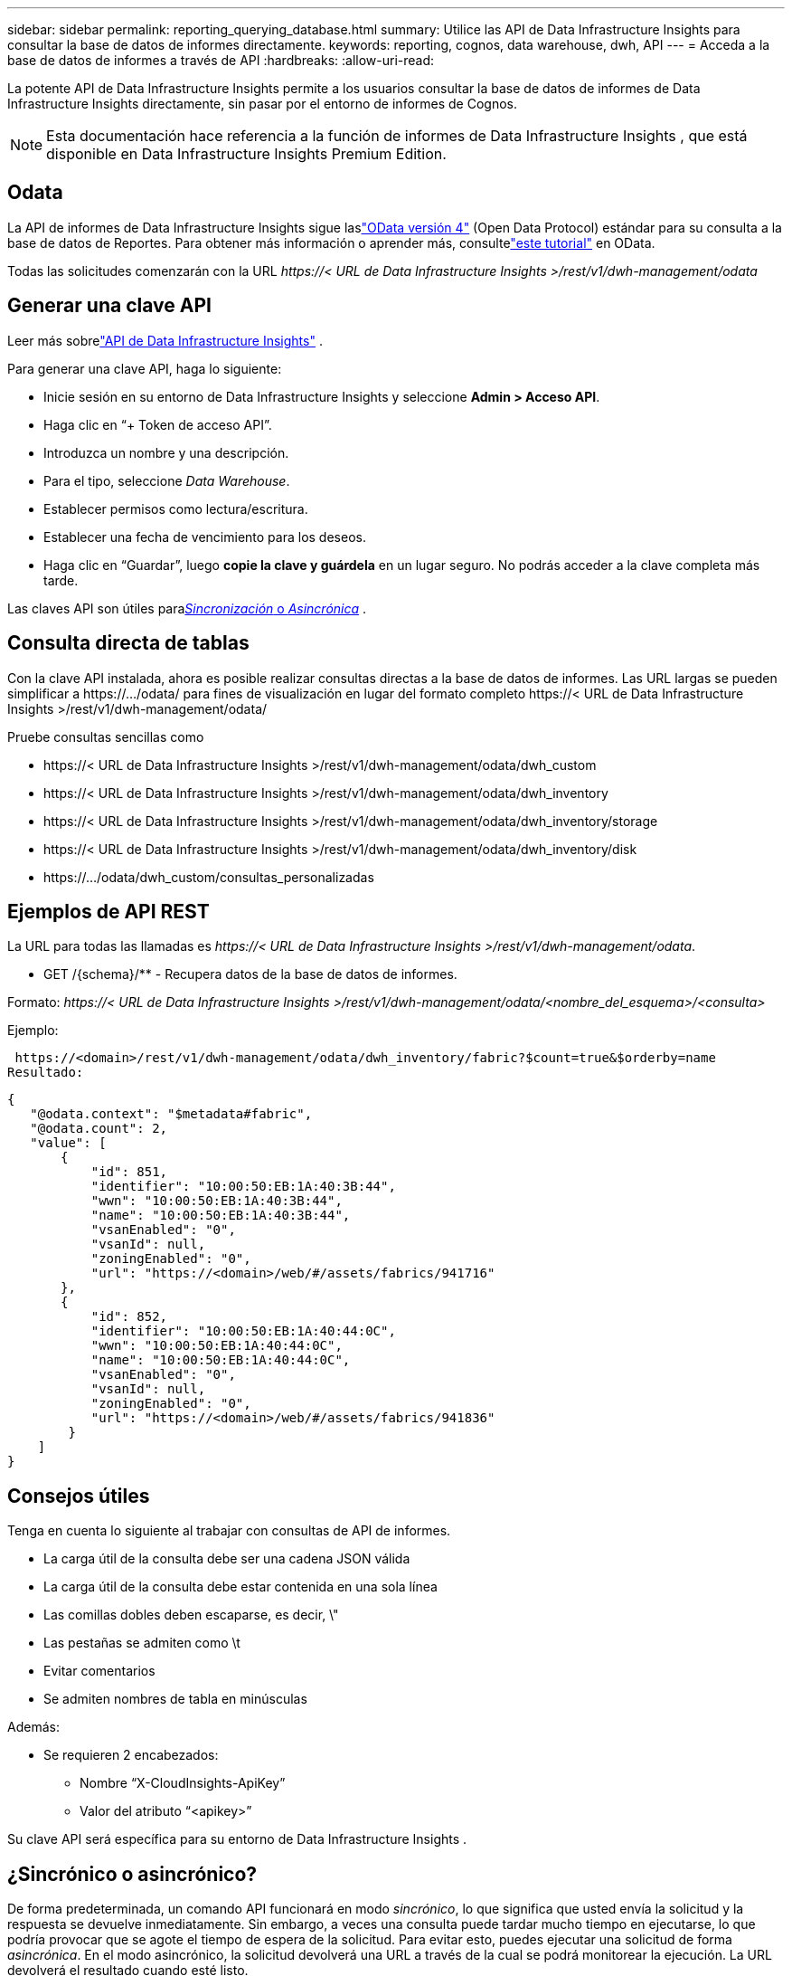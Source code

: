 ---
sidebar: sidebar 
permalink: reporting_querying_database.html 
summary: Utilice las API de Data Infrastructure Insights para consultar la base de datos de informes directamente. 
keywords: reporting, cognos, data warehouse, dwh, API 
---
= Acceda a la base de datos de informes a través de API
:hardbreaks:
:allow-uri-read: 


[role="lead"]
La potente API de Data Infrastructure Insights permite a los usuarios consultar la base de datos de informes de Data Infrastructure Insights directamente, sin pasar por el entorno de informes de Cognos.


NOTE: Esta documentación hace referencia a la función de informes de Data Infrastructure Insights , que está disponible en Data Infrastructure Insights Premium Edition.



== Odata

La API de informes de Data Infrastructure Insights sigue laslink:https://www.odata.org/["OData versión 4"] (Open Data Protocol) estándar para su consulta a la base de datos de Reportes.  Para obtener más información o aprender más, consultelink:https://www.odata.org/getting-started/basic-tutorial/["este tutorial"] en OData.

Todas las solicitudes comenzarán con la URL _\https://< URL de Data Infrastructure Insights >/rest/v1/dwh-management/odata_



== Generar una clave API

Leer más sobrelink:API_Overview.html["API de Data Infrastructure Insights"] .

Para generar una clave API, haga lo siguiente:

* Inicie sesión en su entorno de Data Infrastructure Insights y seleccione *Admin > Acceso API*.
* Haga clic en “+ Token de acceso API”.
* Introduzca un nombre y una descripción.
* Para el tipo, seleccione _Data Warehouse_.
* Establecer permisos como lectura/escritura.
* Establecer una fecha de vencimiento para los deseos.
* Haga clic en “Guardar”, luego *copie la clave y guárdela* en un lugar seguro.  No podrás acceder a la clave completa más tarde.


Las claves API son útiles para<<synchronous-or-asynchronous,_Sincronización_ o _Asincrónica_>> .



== Consulta directa de tablas

Con la clave API instalada, ahora es posible realizar consultas directas a la base de datos de informes.  Las URL largas se pueden simplificar a \https://.../odata/ para fines de visualización en lugar del formato completo \https://< URL de Data Infrastructure Insights >/rest/v1/dwh-management/odata/

Pruebe consultas sencillas como

* \https://< URL de Data Infrastructure Insights >/rest/v1/dwh-management/odata/dwh_custom
* \https://< URL de Data Infrastructure Insights >/rest/v1/dwh-management/odata/dwh_inventory
* \https://< URL de Data Infrastructure Insights >/rest/v1/dwh-management/odata/dwh_inventory/storage
* \https://< URL de Data Infrastructure Insights >/rest/v1/dwh-management/odata/dwh_inventory/disk
* \https://.../odata/dwh_custom/consultas_personalizadas




== Ejemplos de API REST

La URL para todas las llamadas es _\https://< URL de Data Infrastructure Insights >/rest/v1/dwh-management/odata_.

* GET /{schema}/** - Recupera datos de la base de datos de informes.


Formato: _\https://< URL de Data Infrastructure Insights >/rest/v1/dwh-management/odata/<nombre_del_esquema>/<consulta>_

Ejemplo:

 https://<domain>/rest/v1/dwh-management/odata/dwh_inventory/fabric?$count=true&$orderby=name
Resultado:

....
{
   "@odata.context": "$metadata#fabric",
   "@odata.count": 2,
   "value": [
       {
           "id": 851,
           "identifier": "10:00:50:EB:1A:40:3B:44",
           "wwn": "10:00:50:EB:1A:40:3B:44",
           "name": "10:00:50:EB:1A:40:3B:44",
           "vsanEnabled": "0",
           "vsanId": null,
           "zoningEnabled": "0",
           "url": "https://<domain>/web/#/assets/fabrics/941716"
       },
       {
           "id": 852,
           "identifier": "10:00:50:EB:1A:40:44:0C",
           "wwn": "10:00:50:EB:1A:40:44:0C",
           "name": "10:00:50:EB:1A:40:44:0C",
           "vsanEnabled": "0",
           "vsanId": null,
           "zoningEnabled": "0",
           "url": "https://<domain>/web/#/assets/fabrics/941836"
        }
    ]
}
....


== Consejos útiles

Tenga en cuenta lo siguiente al trabajar con consultas de API de informes.

* La carga útil de la consulta debe ser una cadena JSON válida
* La carga útil de la consulta debe estar contenida en una sola línea
* Las comillas dobles deben escaparse, es decir, \"
* Las pestañas se admiten como \t
* Evitar comentarios
* Se admiten nombres de tabla en minúsculas


Además:

* Se requieren 2 encabezados:
+
** Nombre “X-CloudInsights-ApiKey”
** Valor del atributo “<apikey>”




Su clave API será específica para su entorno de Data Infrastructure Insights .



== ¿Sincrónico o asincrónico?

De forma predeterminada, un comando API funcionará en modo _sincrónico_, lo que significa que usted envía la solicitud y la respuesta se devuelve inmediatamente.  Sin embargo, a veces una consulta puede tardar mucho tiempo en ejecutarse, lo que podría provocar que se agote el tiempo de espera de la solicitud.  Para evitar esto, puedes ejecutar una solicitud de forma _asincrónica_.  En el modo asincrónico, la solicitud devolverá una URL a través de la cual se podrá monitorear la ejecución.  La URL devolverá el resultado cuando esté listo.

Para ejecutar una consulta en modo asíncrono, agregue el encabezado `*Prefer: respond-async*` a la solicitud.  Tras una ejecución exitosa, la respuesta contendrá los siguientes encabezados:

....
Status Code: 202 (which means ACCEPTED)
preference-applied: respond-async
location: https://<Data Infrastructure Insights URL>/rest/v1/dwh-management/odata/dwh_custom/asyncStatus/<token>
....
Al consultar la URL de ubicación, se devolverán los mismos encabezados si la respuesta aún no está lista, o se devolverá con el estado 200 si la respuesta está lista.  El contenido de la respuesta será de tipo texto y contendrá el estado http de la consulta original y algunos metadatos, seguido de los resultados de la consulta original.

....
HTTP/1.1 200 OK
 OData-Version: 4.0
 Content-Type: application/json;odata.metadata=minimal
 oDataResponseSizeCounted: true

 { <JSON_RESPONSE> }
....
Para ver una lista de todas las consultas asincrónicas y cuáles están listas, use el siguiente comando:

 GET https://<Data Infrastructure Insights URL>/rest/v1/dwh-management/odata/dwh_custom/asyncList
La respuesta tiene el siguiente formato:

....
{
   "queries" : [
       {
           "Query": "https://<Data Infrastructure Insights URL>/rest/v1/dwh-management/odata/dwh_custom/heavy_left_join3?$count=true",
           "Location": "https://<Data Infrastructure Insights URL>/rest/v1/dwh-management/odata/dwh_custom/asyncStatus/<token>",
           "Finished": false
       }
   ]
}
....